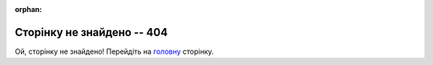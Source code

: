 :orphan:

==============================
Сторінку не знайдено -- 404
==============================

Ой, сторінку не знайдено! Перейдіть на `головну <https://wiki.edin.ua>`__ сторінку.

.. raw:: html
   <p><strong><span style="color: #ff9900;  font-size: 28px;">Ой, сторінку не знайдено! Перейдіть на <a class="reference external" href="https://wiki.edin.ua">головну</a> сторінку.</span></strong></p>

.. raw:: html

   <!DOCTYPE html>
   <html>
   <body>
   <img alt="404" itemprop="image" data-src="https://wiki.edin.ua/uk/latest/_static/404-animated.gif" class="fl-photo-img wp-image-11837 size-full lazyloaded" src="https://wiki.edin.ua/uk/latest/_static/404-animated.gif" title="404" width="946" height="530"><noscript><img class="fl-photo-img wp-image-11837 size-full" src="https://wiki.edin.ua/uk/latest/_static/404-animated.gif" alt="404" itemprop="image" height="530" width="946" title="404"  /></noscript>
   </body>
   </html>


